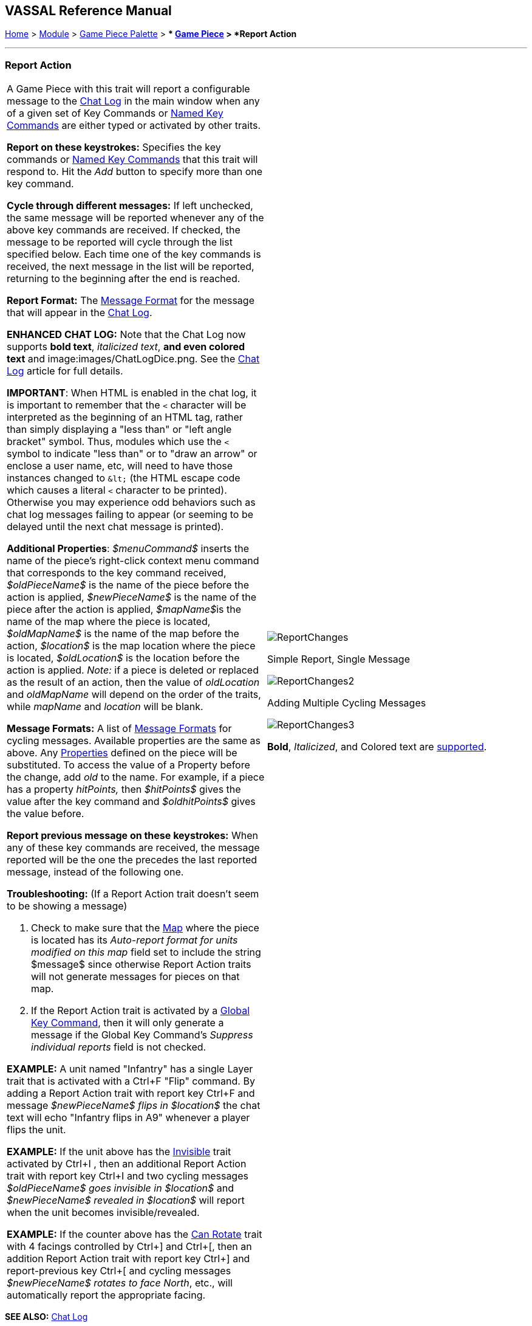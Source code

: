 == VASSAL Reference Manual
[#top]

[.small]#<<index.adoc#toc,Home>> > <<GameModule.adoc#top,Module>> > <<PieceWindow.adoc#top,Game Piece Palette>># [.small]#> ** <<GamePiece.adoc#top,Game Piece>># [.small]#> *Report Action*#

'''''

=== Report Action

[width="100%",cols="50%,50%",]
|===
a|
A Game Piece with this trait will report a configurable message to the <<ChatLog.adoc#top,Chat Log>> in the main window when any of a given set of Key Commands or <<NamedKeyCommand.adoc#top,Named Key Commands>> are either typed or activated by other traits.

*Report on these keystrokes:*  Specifies the key commands or <<NamedKeyCommand.adoc#top,Named Key Commands>> that this trait will respond to.
Hit the _Add_ button to specify more than one key command.

*Cycle through different messages:* If left unchecked, the same message will be reported whenever any of the above key commands are received.
If checked, the message to be reported will cycle through the list specified below.
Each time one of the key commands is received, the next message in the list will be reported, returning to the beginning after the end is reached.

*Report Format:* The <<MessageFormat.adoc#top,Message Format>> for the message that will appear in the <<ChatLog.adoc#top,Chat Log>>.

*ENHANCED CHAT LOG:* Note that the Chat Log now supports *bold text*, _italicized text_, *and even colored text* and image:images/ChatLogDice.png. See the <<ChatLog.adoc#top,Chat Log>> article for full details.

*IMPORTANT*: When HTML is enabled in the chat log, it is important to remember that the `<` character will be interpreted as the beginning of an HTML tag, rather than simply displaying a "less than" or "left angle bracket" symbol. Thus, modules which use the `<` symbol to indicate "less than" or to "draw an arrow" or enclose a user name, etc, will need to have those instances changed to `\&lt;` (the HTML escape code which causes a literal `<` character to be printed). Otherwise you may
experience odd behaviors such as chat log messages failing to appear (or seeming to be delayed until the next chat message is printed).

*Additional Properties*:  _$menuCommand$_ inserts the name of the piece's right-click context menu command that corresponds to the key command received, _$oldPieceName$_ is the name of the piece before the action is applied, _$newPieceName$_ is the name of the piece after the action is applied, __$mapName$__is the name of the map where the piece is located, _$oldMapName$_ is the name of the map before the action, _$location$_ is the map location where the piece is located, _$oldLocation$_ is the location before the action is applied.
_Note:_ if a piece is deleted or replaced as the result of an action, then the value of _oldLocation_ and _oldMapName_ will depend on the order of the traits, while _mapName_ and _location_ will be blank.

*Message Formats:*  A list of <<MessageFormat.adoc#top,Message Formats>> for cycling messages.
Available properties are the same as above.
Any <<Properties.adoc#top,Properties>> defined on the piece will be substituted.
To access the value of a Property before the change, add _old_ to the name.
For example, if a piece has a property _hitPoints,_ then _$hitPoints$_ gives the value after the key command and _$oldhitPoints$_ gives the value before.

*Report previous message on these keystrokes:*  When any of these key commands are received, the message reported will be the one the precedes the last reported message, instead of the following one.

*Troubleshooting:* (If a Report Action trait doesn't seem to be showing a message)

. Check to make sure that the <<Map.adoc#top,Map>> where the piece is located has its _Auto-report format for units modified on this map_ field set to include the string $message$ since otherwise Report Action traits will not generate messages for pieces on that map.
. If the Report Action trait is activated by a <<GlobalKeyCommand.adoc#top,Global Key Command>>, then it will only generate a message if the Global Key Command's _Suppress individual reports_ field is not checked.

*EXAMPLE:*  A unit named "Infantry" has a single Layer trait that is activated with a Ctrl+F "Flip" command.
By adding a Report Action trait with report key Ctrl+F and message _$newPieceName$ flips in $location$_ the chat text will echo "Infantry flips in A9" whenever a player flips the unit.

*EXAMPLE:*  If the unit above has the <<Hideable.adoc#top,Invisible>> trait activated by Ctrl+I , then an additional Report Action trait with report key Ctrl+I and two cycling messages _$oldPieceName$ goes invisible in $location$_ and _$newPieceName$ revealed in $location$_ will report when the unit becomes invisible/revealed.

*EXAMPLE:*  If the counter above has the <<Rotate.adoc#top,Can Rotate>> trait with 4 facings controlled by Ctrl+] and Ctrl+[, then an addition Report Action trait with report key Ctrl+] and report-previous key Ctrl+[ and cycling messages _$newPieceName$ rotates to face North_, etc., will automatically report the appropriate facing.

a|
image:images/ReportChanges.png[]

Simple Report, Single Message

image:images/ReportChanges2.png[]

Adding Multiple Cycling Messages

image:images/ReportChanges3.png[]

*Bold*, _Italicized_, and Colored text are <<ChatLog.adoc#top,supported>>.

|===

*SEE ALSO:* <<ChatLog.adoc#top,Chat Log>>
